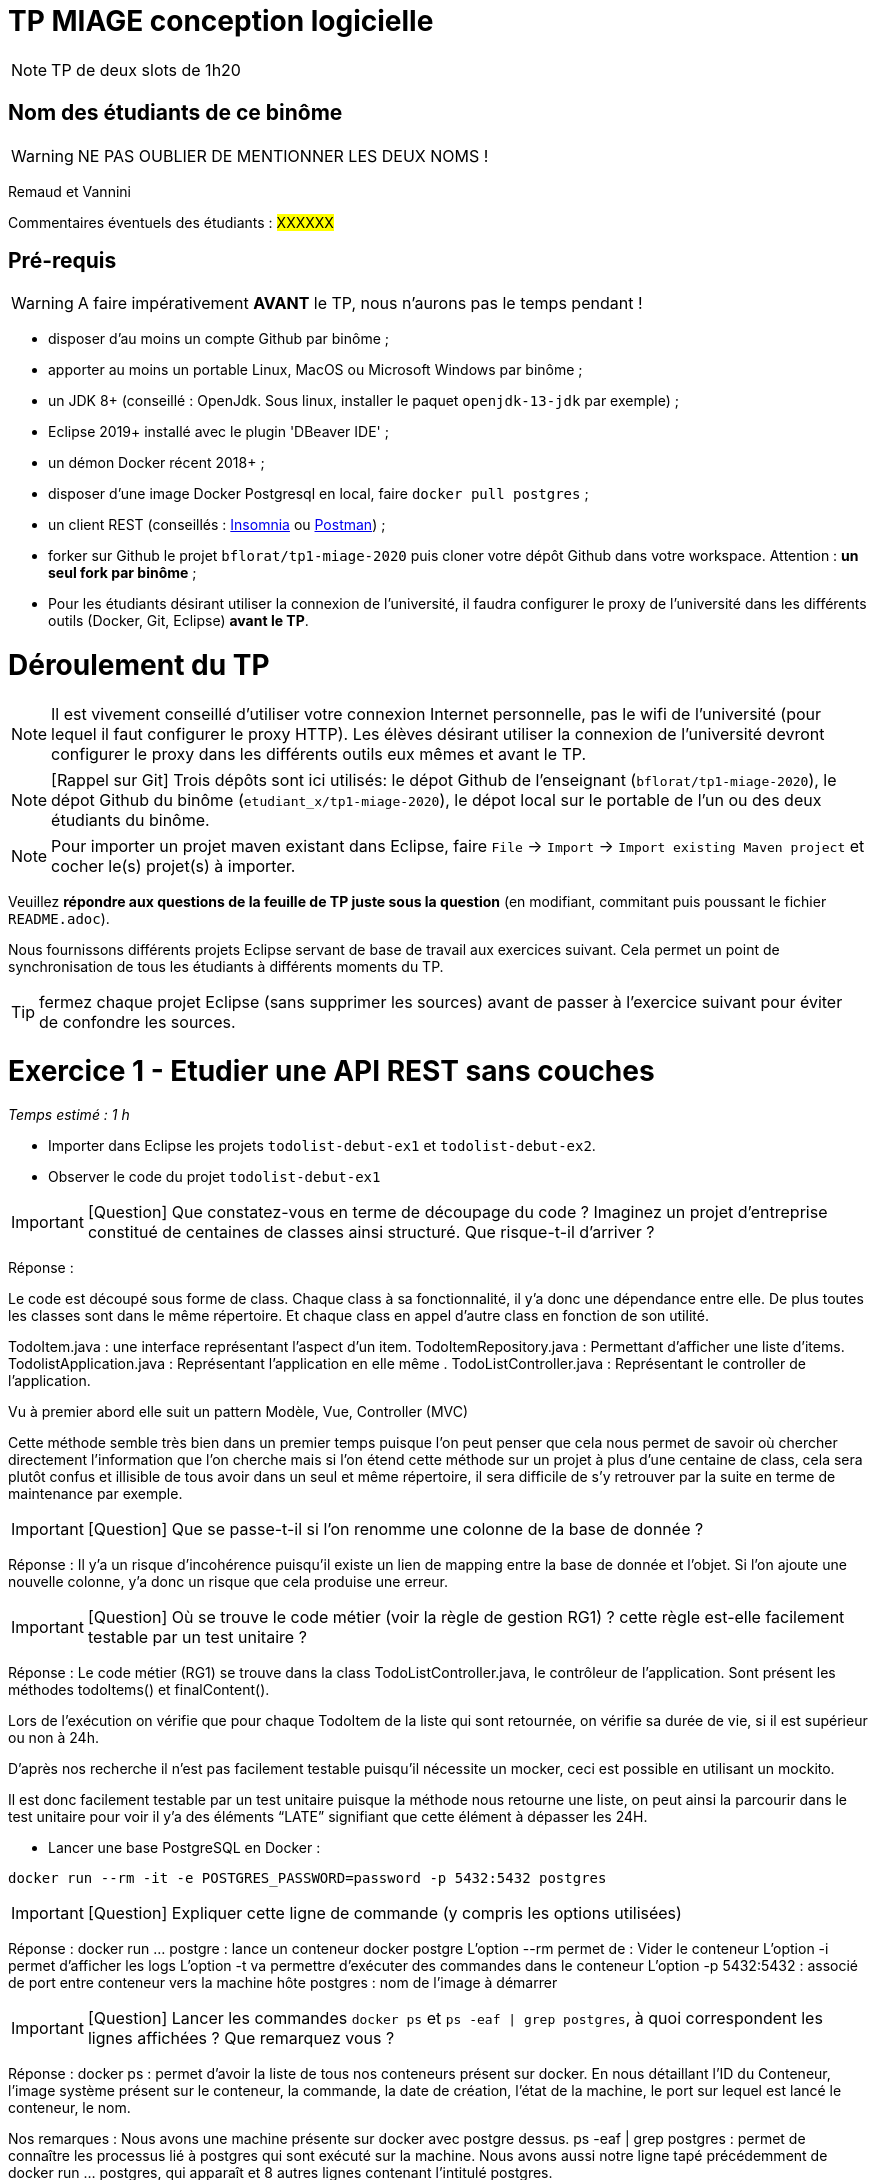 # TP MIAGE conception logicielle

NOTE: TP de deux slots de 1h20

## Nom des étudiants de ce binôme 
WARNING: NE PAS OUBLIER DE MENTIONNER LES DEUX NOMS !

Remaud et Vannini

Commentaires éventuels des étudiants : #XXXXXX#

## Pré-requis 

WARNING: A faire impérativement *AVANT* le TP, nous n'aurons pas le temps pendant !

* disposer d'au moins un compte Github par binôme ;
* apporter au moins un portable Linux, MacOS ou Microsoft Windows par binôme ;
* un JDK 8+  (conseillé : OpenJdk. Sous linux, installer le paquet `openjdk-13-jdk` par exemple) ;
* Eclipse 2019+ installé avec le plugin 'DBeaver IDE' ;
* un démon Docker récent 2018+ ;
* disposer d'une image Docker Postgresql en local, faire `docker pull postgres` ;
* un client REST (conseillés : https://insomnia.rest/[Insomnia] ou https://www.postman.com/[Postman]) ;
* forker sur Github le projet `bflorat/tp1-miage-2020` puis cloner votre dépôt Github dans votre workspace. Attention : *un seul fork par binôme*  ;
* Pour les étudiants désirant utiliser la connexion de l'université, il faudra configurer le proxy de l'université dans les différents outils (Docker, Git, Eclipse) *avant le TP*.

# Déroulement du TP

NOTE: Il est vivement conseillé d'utiliser votre connexion Internet personnelle, pas le wifi de l'université (pour lequel il faut configurer le proxy HTTP). Les élèves désirant utiliser la connexion de l'université devront configurer le proxy dans les différents outils eux mêmes et avant le TP. 

NOTE: [Rappel sur Git] Trois dépôts sont ici utilisés: le dépot Github de l'enseignant (`bflorat/tp1-miage-2020`), le dépot Github du binôme (`etudiant_x/tp1-miage-2020`), le dépot local sur le portable de l'un ou des deux étudiants du binôme.

NOTE: Pour importer un projet maven existant dans Eclipse, faire `File` -> `Import` -> `Import existing Maven project` et cocher le(s) projet(s) à importer.


Veuillez *répondre aux questions de la feuille de TP juste sous la question* (en modifiant, commitant puis poussant le fichier `README.adoc`).

Nous fournissons différents projets Eclipse servant de base de travail aux exercices suivant. Cela permet un point de synchronisation de tous les étudiants à différents moments du TP. 

TIP: fermez chaque projet Eclipse (sans supprimer les sources) avant de passer à l'exercice suivant pour éviter de confondre les sources.


# Exercice 1 - Etudier une API REST sans couches
_Temps estimé : 1 h_

* Importer dans Eclipse les projets `todolist-debut-ex1` et `todolist-debut-ex2`.

* Observer le code du projet `todolist-debut-ex1`

IMPORTANT: [Question]  Que constatez-vous en terme de découpage du code ? Imaginez un projet d'entreprise constitué de centaines de classes ainsi structuré. Que risque-t-il d'arriver ?

Réponse :

Le code est découpé sous forme de class. Chaque class à sa fonctionnalité, il y’a donc une dépendance entre elle. De plus toutes les classes sont dans le même répertoire. Et chaque class en appel d’autre class en fonction de son utilité.

TodoItem.java : une interface représentant l’aspect d’un item.
TodoItemRepository.java : Permettant d’afficher une liste d’items.
TodolistApplication.java : Représentant l'application en elle même .
TodoListController.java : Représentant le controller de l'application.

Vu à premier abord elle suit un pattern Modèle, Vue, Controller (MVC)

Cette méthode semble très bien dans un premier temps puisque l'on peut penser que cela nous permet de savoir où chercher directement l'information que l'on cherche mais si l'on étend cette méthode sur un projet à plus d’une centaine de class, cela sera plutôt confus et illisible de tous avoir dans un seul et même répertoire, il sera difficile de s’y retrouver par la suite en terme de maintenance par exemple.

IMPORTANT: [Question]  Que se passe-t-il si l'on renomme une colonne de la base de donnée ?

Réponse :
Il y’a un risque d’incohérence puisqu’il existe un lien de mapping entre la base de donnée et l’objet. Si l’on ajoute une nouvelle colonne, y’a donc un risque que cela produise une erreur.

IMPORTANT: [Question]  Où se trouve le code métier (voir la règle de gestion RG1) ? cette règle est-elle facilement testable par un test unitaire ? 

Réponse :
Le code métier (RG1) se trouve dans la class TodoListController.java, le contrôleur de l’application. Sont présent les méthodes todoItems() et finalContent().

Lors de l’exécution on vérifie que pour chaque TodoItem de la liste qui sont retournée, on vérifie sa durée de vie, si il est supérieur ou non à 24h.

D’après nos recherche il n’est pas facilement testable puisqu’il nécessite un mocker, ceci est possible en utilisant un mockito.

Il est donc facilement testable par un test unitaire puisque la méthode nous retourne une liste, on peut ainsi la parcourir dans le test unitaire pour voir il y’a des éléments “LATE” signifiant que cette élément à dépasser les 24H. 


* Lancer une base PostgreSQL en Docker :
```bash
docker run --rm -it -e POSTGRES_PASSWORD=password -p 5432:5432 postgres
```
IMPORTANT: [Question]  Expliquer cette ligne de commande (y compris les options utilisées)

Réponse :
docker run ... postgre : lance un conteneur docker postgre
L'option --rm permet de : Vider le conteneur
L'option -i permet d'afficher les logs 
L’option -t va permettre d'exécuter des commandes dans le conteneur
L’option -p 5432:5432 : associé de port entre conteneur vers la machine hôte
postgres : nom de l’image à démarrer


IMPORTANT: [Question]  Lancer les commandes `docker ps` et `ps -eaf | grep postgres`, à quoi correspondent les lignes affichées ? Que remarquez vous ?

Réponse :
docker ps : permet d'avoir la liste de tous nos conteneurs présent sur docker. En nous détaillant l’ID du Conteneur, l’image système présent sur le conteneur, la commande, la date de création, l’état de la machine, le port sur lequel est lancé le conteneur, le nom.

Nos remarques :
Nous avons une machine présente sur docker avec postgre dessus.
ps -eaf | grep postgres : permet de connaître les processus lié à postgres qui sont exécuté sur la machine. Nous avons aussi notre ligne tapé précédemment de docker run … postgres, qui apparaît et 8 autres lignes contenant l’intitulé postgres.

* Compléter le code manquant dans la méthode `TodoListController.createTodoItem()`

Voici le code ajouté dans la méthode : this.todoItemRepository.save(todoItem);

* Pourquoi `todoItemRepository` est-il `null` ? Quelle est la meilleure façon de l'injecter ? Modifier le code en conséquence.

Réponse :

Le “null” provient du fait qu’il manque l’injection de todoItemRepository. La meilleure façon de l’injecter est de le faire directement par le constructeur. On ajoute aussi l’annotation @Inject au dessus de la méthode, en important javax.inject.Inject.

* Tester vos endpoints avec un client REST.

[NOTE]
====
* les endpoints sont donnés dans le contrôleur via les annotation `@XYZMapping` 
* Exemple de contenu JSON : 

```json
{
    "id": "0f8-06eb17ba8d34",
    "time": "2020-02-27T10:31:43Z",
    "content": "Fait à manger"
  }
```
====

* Quand les deux endpoints fonctionnent, faire un push vers Github et fermer le projet Eclipse (ne pas le supprimer).

# Exercice 2 - Refactoring en architecture hexagonale
_Temps estimé : 1 h_

* Partir du projet `todolist-debut-ex2`

NOTE: le projet a été refactoré suivant les principes de l'architecture hexagonale : 

image::images/archi_hexagonale.png[]
Source : http://leanpub.com/get-your-hands-dirty-on-clean-architecture[Tom Hombergs]

* Ici, comme souvent, le domaine métier est découpés en deux couches : 
  - la couche application qui contient tous les contrats : ports (interfaces) et les implémentations des ports d'entrée (ou "use case") et qui servent à orchestrer les entités.
  - la couche entités qui contient les entités (au sens DDD, pas au sens JPA). En général, classes complexes (méthodes riches, relations entre les entités,  pas de simples POJO anémiques)

IMPORTANT: [Question] En observant le code, donnez les grands principes de cette architecture et les illustrer par des exemples de code.

Réponse :
Cette architecture se base sur deux principes fondamentaux à savoir la séparation entre le code métier et le code technique et l’inversion de dépendance (le code technique dépend du code métier et non pas l’inverse). Cette architecture se base également sur l’utilisation de ports et d’adaptateurs. La partie interne de cette architecture contiendra uniquement le code métier.

IMPORTANT: [Question] Avec quel pattern est implémenté ici le principe d'inversion de dépendance ? (par exemple le domaine n'a aucune dépendance directe vers l'adaptateur JPA de persistance mais pourtant, il cette dernière est appelé _in fine_). Précisez les lignes de code importantes.

Réponse :
C’est avec le pattern "principe de ségrégation des interfaces" qu’est implanté le principe d’inversion de dépendance. Si l’on regarde le code ci-dessous, aucun appel de service inutile n’est effectué.
package com.acme.todolist.application.port.in;
import java.util.List;
import com.acme.todolist.domain.TodoItem;
public interface GetTodoItems {
/**
 *
 * @return tous les items
 */
List<TodoItem> getAllTodoItems();
} 


IMPORTANT: [Question] Qu'est ce que l'anti-pattern domaine anémique ? à quoi le reconnaît-on ? Est-il courant dans les modèles en couche classiques ? L'architecture hexagonale change-t-elle cette situation ? 

Réponse :
L’anti-pattern domaine anémique est un modèle où les objets de domaine contiennent peu voir pas de logique métier. On le reconnaît aisément si dans une classe, aucune méthode métier n’est implémentée ou alors très peu. Ce n’est pas un pattern courant dans les modèles en couche classiques et l’architecture hexagonale ne change pas la situation.

Complétez ce code avec une fonctionnalité de création de `TodoItem`  persisté en base et appelé depuis un endpoint REST `POST /todos` qui renvoi un code `201` en cas de succès. La fonctionnalité à implémenter est contractualisée par le port d'entrée `AddTodoItem`.

# Exercice 3 - Ecriture de tests
_Temps estimé : 20 mins_

* Rester sur le même code que l'exercice 2

* Implémentez (en junit) des TU sur la règle de gestion qui consiste à afficher `[LATE!]` dans la description d'un item en retard de plus de 24h.

* Quels types de tests devra-t-on écrire pour les adapteurs ? 

Réponse :
Nous devrons écrire des tests d’intégration pour les adaptateurs, afin de vérifier justement de leur intégrité.

* Que teste-on dans ce cas ? 

Réponse :
On va tester les connexion de ’application avec des services externes, comme l’API par exemple.

S'il vous reste du temps, écrivez quelques uns de ces types de test.





